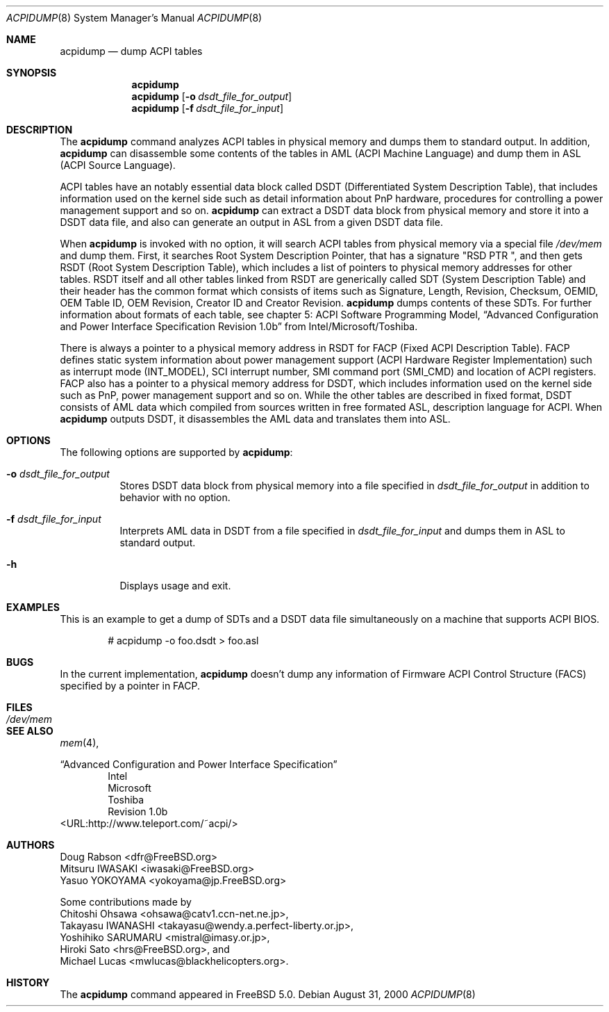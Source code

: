 .\"	$OpenBSD$
.\"
.\" Copyright (c) 1999 Doug Rabson <dfr@FreeBSD.org>
.\" Copyright (c) 2000 Mitsuru IWASAKI <iwasaki@FreeBSD.org>
.\" Copyright (c) 2000 Yasuo YOKOYAMA <yokoyama@jp.FreeBSD.org>
.\" Copyright (c) 2000 Hiroki Sato <hrs@FreeBSD.org>
.\" All rights reserved.
.\"
.\" Redistribution and use in source and binary forms, with or without
.\" modification, are permitted provided that the following conditions
.\" are met:
.\" 1. Redistributions of source code must retain the above copyright
.\"    notice, this list of conditions and the following disclaimer.
.\" 2. Redistributions in binary form must reproduce the above copyright
.\"    notice, this list of conditions and the following disclaimer in the
.\"    documentation and/or other materials provided with the distribution.
.\"
.\" THIS SOFTWARE IS PROVIDED BY THE REGENTS AND CONTRIBUTORS ``AS IS'' AND
.\" ANY EXPRESS OR IMPLIED WARRANTIES, INCLUDING, BUT NOT LIMITED TO, THE
.\" IMPLIED WARRANTIES OF MERCHANTABILITY AND FITNESS FOR A PARTICULAR PURPOSE
.\" ARE DISCLAIMED.  IN NO EVENT SHALL THE REGENTS OR CONTRIBUTORS BE LIABLE
.\" FOR ANY DIRECT, INDIRECT, INCIDENTAL, SPECIAL, EXEMPLARY, OR CONSEQUENTIAL
.\" DAMAGES (INCLUDING, BUT NOT LIMITED TO, PROCUREMENT OF SUBSTITUTE GOODS
.\" OR SERVICES; LOSS OF USE, DATA, OR PROFITS; OR BUSINESS INTERRUPTION)
.\" HOWEVER CAUSED AND ON ANY THEORY OF LIABILITY, WHETHER IN CONTRACT, STRICT
.\" LIABILITY, OR TORT (INCLUDING NEGLIGENCE OR OTHERWISE) ARISING IN ANY WAY
.\" OUT OF THE USE OF THIS SOFTWARE, EVEN IF ADVISED OF THE POSSIBILITY OF
.\" SUCH DAMAGE.
.\"
.\" $FreeBSD: src/usr.sbin/acpi/acpidump/acpidump.8,v 1.9 2001/09/05 19:21:25 dd Exp $
.\"
.Dd August 31, 2000
.Dt ACPIDUMP 8
.Os
.Sh NAME
.Nm acpidump
.Nd dump ACPI tables
.Sh SYNOPSIS
.Nm
.Nm
.Op Fl o Ar dsdt_file_for_output
.Nm
.Op Fl f Ar dsdt_file_for_input
.Sh DESCRIPTION
The
.Nm
command analyzes ACPI tables in physical memory and dumps them to standard output.
In addition,
.Nm
can disassemble some contents of the tables in AML
(ACPI Machine Language)
and dump them in ASL
(ACPI Source Language).
.Pp
ACPI tables have an notably essential data block called DSDT
(Differentiated System Description Table),
that includes information used on the kernel side such as
detail information about PnP hardware, procedures for controlling
a power management support and so on.
.Nm
can extract a DSDT data block from physical memory and store it into
a DSDT data file, and also can generate an output in ASL
from a given DSDT data file.
.Pp
When
.Nm
is invoked with no option, it will search ACPI tables from physical
memory via a special file
.Pa /dev/mem
and dump them.  First, it searches Root System Description Pointer,
that has a signature
.Qq RSD PTR\ \& ,
and then gets RSDT
(Root System Description Table),
which includes a list of pointers to physical memory addresses
for other tables.
RSDT itself and all other tables linked from RSDT are generically
called SDT
(System Description Table)
and their header has the common format which consists of items
such as Signature, Length, Revision, Checksum, OEMID, OEM Table ID,
OEM Revision, Creator ID and Creator Revision.
.Nm
dumps contents of these SDTs.
For further information about formats of each table,
see chapter 5: ACPI Software Programming Model,
.Dq Advanced Configuration and Power Interface Specification Revision 1.0b
from Intel/Microsoft/Toshiba.
.Pp
There is always a pointer to a physical memory address in RSDT for FACP
(Fixed ACPI Description Table).
FACP defines static system information about power management support
(ACPI Hardware Register Implementation)
such as interrupt mode
(INT_MODEL),
SCI interrupt number, SMI command port
(SMI_CMD)
and location of ACPI registers.
FACP also has a pointer to a physical memory address for DSDT,
which includes information used on the kernel side such as
PnP, power management support and so on.
While the other tables are described in fixed format,
DSDT consists of AML data which compiled from sources
written in free formated ASL, description language for ACPI.
When
.Nm
outputs DSDT, it disassembles the AML data and
translates them into ASL.
.Sh OPTIONS
The following options are supported by
.Nm :
.Bl -tag -width indent
.It Fl o Ar dsdt_file_for_output
Stores DSDT data block from physical memory into a file specified in
.Ar dsdt_file_for_output
in addition to behavior with no option.
.It Fl f Ar dsdt_file_for_input
Interprets AML data in DSDT from a file specified in
.Ar dsdt_file_for_input
and dumps them in ASL to standard output.
.It Fl h
Displays usage and exit.
.El
.Sh EXAMPLES
This is an example to get a dump of SDTs and a DSDT data file
simultaneously on a machine that supports ACPI BIOS.
.Bd -literal -offset indent
# acpidump -o foo.dsdt > foo.asl
.Ed
.Sh BUGS
In the current implementation,
.Nm
doesn't dump any information of Firmware ACPI Control Structure
(FACS)
specified by a pointer in FACP.
.Sh FILES
.Bl -tag -width /dev/mem
.It Pa /dev/mem
.El
.Sh SEE ALSO
.\" .Xr acpi 4 ,
.Xr mem 4 ,
.\" .Xr acpiconf 8 ,
..\" Xr amldb 8
.Pp
.Dq Advanced Configuration and Power Interface Specification
.Bd -literal -offset indent -compact
Intel
Microsoft
Toshiba
Revision 1.0b
.Ed
<URL:http://www.teleport.com/~acpi/>
.Sh AUTHORS
.An Doug Rabson Aq dfr@FreeBSD.org
.An Mitsuru IWASAKI Aq iwasaki@FreeBSD.org
.An Yasuo YOKOYAMA Aq yokoyama@jp.FreeBSD.org
.Pp
Some contributions made by
.An Chitoshi Ohsawa Aq ohsawa@catv1.ccn-net.ne.jp ,
.An Takayasu IWANASHI Aq takayasu@wendy.a.perfect-liberty.or.jp ,
.An Yoshihiko SARUMARU Aq mistral@imasy.or.jp ,
.An Hiroki Sato Aq hrs@FreeBSD.org ,
and
.An Michael Lucas Aq mwlucas@blackhelicopters.org .
.Sh HISTORY
The
.Nm
command appeared in
.Fx 5.0 .
